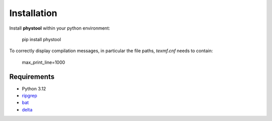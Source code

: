 ============
Installation
============

Install **phystool** within your python environment:

    pip install phystool

To correctly display compilation messages, in particular the file paths,
`texmf.cnf` needs to contain:

    max_print_line=1000


Requirements
============

+ Python 3.12
+ `ripgrep <https://github.com/BurntSushi/ripgrep>`_
+ `bat <https://github.com/sharkdp/bat>`_
+ `delta <https://github.com/dandavison/delta>`_
